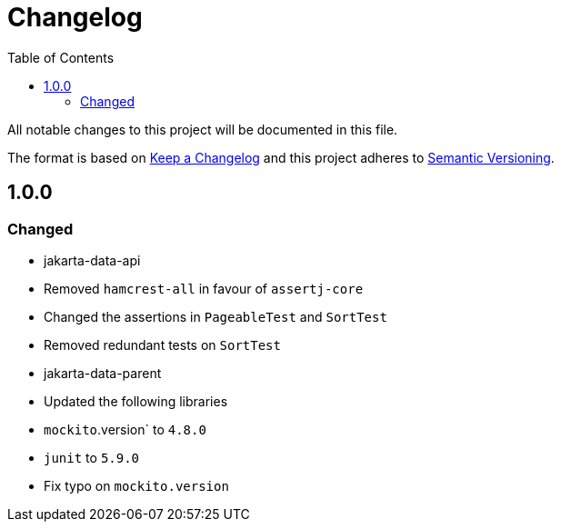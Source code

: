 = Changelog
:toc: auto

All notable changes to this project will be documented in this file.

The format is based on https://keepachangelog.com/en/1.0.0/[Keep a Changelog]
and this project adheres to https://semver.org/spec/v2.0.0.html[Semantic Versioning].

== 1.0.0

=== Changed

* jakarta-data-api
    * Removed `hamcrest-all` in favour of `assertj-core`
    * Changed the assertions in `PageableTest` and `SortTest`
    * Removed redundant tests on `SortTest`
* jakarta-data-parent
    * Updated the following libraries
        * `mockito`.version` to `4.8.0`
        * `junit` to `5.9.0`
    * Fix typo on `mockito.version` 
